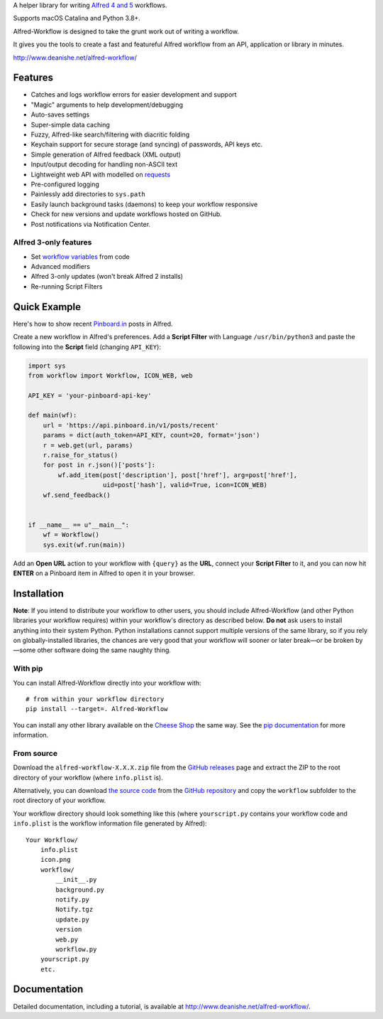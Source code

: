 
A helper library for writing `Alfred 4 and 5`_ workflows.

Supports macOS Catalina and Python 3.8+.

Alfred-Workflow is designed to take the grunt work out of writing a workflow.

It gives you the tools to create a fast and featureful Alfred workflow from an
API, application or library in minutes.

http://www.deanishe.net/alfred-workflow/


Features
========

* Catches and logs workflow errors for easier development and support
* "Magic" arguments to help development/debugging
* Auto-saves settings
* Super-simple data caching
* Fuzzy, Alfred-like search/filtering with diacritic folding
* Keychain support for secure storage (and syncing) of passwords, API keys etc.
* Simple generation of Alfred feedback (XML output)
* Input/output decoding for handling non-ASCII text
* Lightweight web API with modelled on `requests`_
* Pre-configured logging
* Painlessly add directories to ``sys.path``
* Easily launch background tasks (daemons) to keep your workflow responsive
* Check for new versions and update workflows hosted on GitHub.
* Post notifications via Notification Center.


Alfred 3-only features
----------------------

* Set `workflow variables`_ from code
* Advanced modifiers
* Alfred 3-only updates (won't break Alfred 2 installs)
* Re-running Script Filters


Quick Example
=============

Here's how to show recent `Pinboard.in <https://pinboard.in/>`_ posts
in Alfred.

Create a new workflow in Alfred's preferences. Add a **Script Filter** with
Language ``/usr/bin/python3`` and paste the following into the **Script**
field (changing ``API_KEY``):


.. code-block:: python

    import sys
    from workflow import Workflow, ICON_WEB, web

    API_KEY = 'your-pinboard-api-key'

    def main(wf):
        url = 'https://api.pinboard.in/v1/posts/recent'
        params = dict(auth_token=API_KEY, count=20, format='json')
        r = web.get(url, params)
        r.raise_for_status()
        for post in r.json()['posts']:
            wf.add_item(post['description'], post['href'], arg=post['href'],
                        uid=post['hash'], valid=True, icon=ICON_WEB)
        wf.send_feedback()


    if __name__ == u"__main__":
        wf = Workflow()
        sys.exit(wf.run(main))


Add an **Open URL** action to your workflow with ``{query}`` as the **URL**,
connect your **Script Filter** to it, and you can now hit **ENTER** on a
Pinboard item in Alfred to open it in your browser.


Installation
============

**Note**: If you intend to distribute your workflow to other users, you
should include Alfred-Workflow (and other Python libraries your workflow
requires) within your workflow's directory as described below. **Do not**
ask users to install anything into their system Python. Python installations
cannot support multiple versions of the same library, so if you rely on
globally-installed libraries, the chances are very good that your workflow
will sooner or later break—or be broken by—some other software doing the
same naughty thing.


With pip
--------

You can install Alfred-Workflow directly into your workflow with::

    # from within your workflow directory
    pip install --target=. Alfred-Workflow

You can install any other library available on the `Cheese Shop`_ the
same way. See the `pip documentation`_ for more information.


From source
-----------

Download the ``alfred-workflow-X.X.X.zip`` file from the `GitHub releases`_
page and extract the ZIP to the root directory of your workflow (where
``info.plist`` is).

Alternatively, you can download `the source code`_ from the
`GitHub repository`_ and copy the ``workflow`` subfolder to the root
directory of your workflow.

Your workflow directory should look something like this (where
``yourscript.py`` contains your workflow code and ``info.plist`` is
the workflow information file generated by Alfred)::

    Your Workflow/
        info.plist
        icon.png
        workflow/
            __init__.py
            background.py
            notify.py
            Notify.tgz
            update.py
            version
            web.py
            workflow.py
        yourscript.py
        etc.


Documentation
=============

Detailed documentation, including a tutorial, is available at
http://www.deanishe.net/alfred-workflow/.

.. _v2 branch: https://github.com/deanishe/alfred-workflow/tree/v2
.. _requests: http://docs.python-requests.org/en/latest/
.. _Alfred 4 and 5: http://www.alfredapp.com/
.. _GitHub releases: https://github.com/deanishe/alfred-workflow/releases
.. _the source code: https://github.com/deanishe/alfred-workflow/archive/master.zip
.. _GitHub repository: https://github.com/deanishe/alfred-workflow
.. _Cheese Shop: https://pypi.python.org/pypi
.. _pip documentation: https://pip.pypa.io/en/latest/
.. _workflow variables: http://www.deanishe.net/alfred-workflow/user-manual/workflow-variables.html
